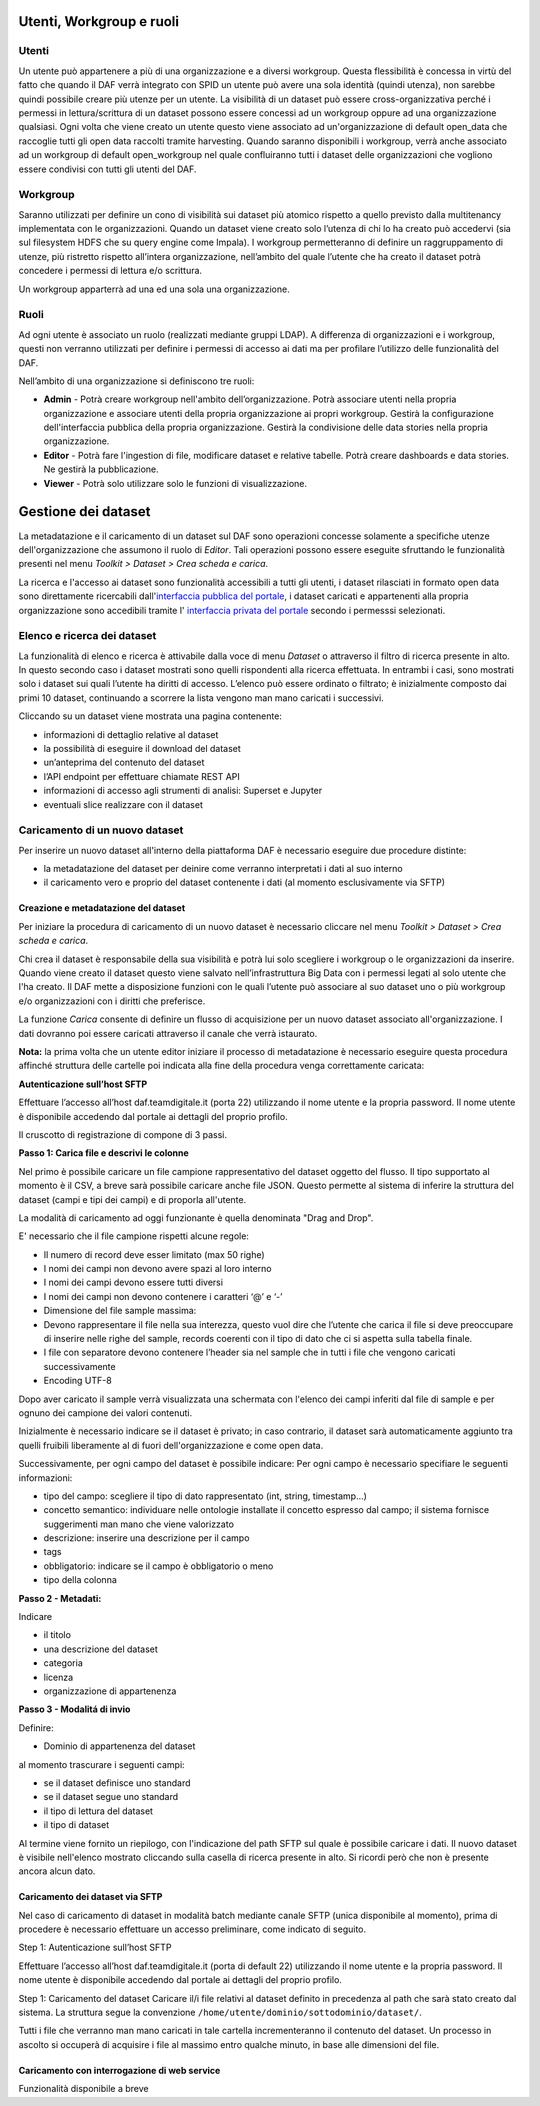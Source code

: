 **********************************
Utenti, Workgroup e ruoli 
**********************************

============================
Utenti
============================
Un utente può appartenere a più di una organizzazione e a diversi workgroup. Questa flessibilità è concessa in virtù del fatto che quando il DAF verrà integrato con SPID un utente può avere una sola identità (quindi utenza), non sarebbe quindi possibile creare più utenze per un utente. 
La visibilità di un dataset può essere cross-organizzativa perché i permessi in lettura/scrittura di un dataset possono essere concessi ad un workgroup oppure ad una organizzazione qualsiasi.
Ogni volta che viene creato un utente questo viene associato ad un'organizzazione di default open_data che raccoglie tutti gli open data raccolti tramite harvesting. Quando saranno disponibili i workgroup, verrà anche associato ad un workgroup di default open_workgroup nel quale confluiranno tutti i dataset delle organizzazioni che vogliono essere condivisi con tutti gli utenti del DAF. 

============================
Workgroup
============================
Saranno utilizzati per definire un cono di visibilità sui dataset più atomico rispetto a quello previsto dalla multitenancy implementata con le organizzazioni. Quando un dataset viene creato solo l’utenza di chi lo ha creato può accedervi (sia sul filesystem HDFS che su query engine come Impala). I workgroup permetteranno di definire un raggruppamento di utenze, più ristretto rispetto all’intera organizzazione, nell’ambito del quale l’utente che ha creato il dataset potrà concedere i permessi di lettura e/o scrittura.

Un workgroup apparterrà ad una ed una sola una organizzazione. 


============================
Ruoli
============================
Ad ogni utente è associato un ruolo (realizzati mediante gruppi LDAP). A differenza di organizzazioni e i workgroup, questi non verranno utilizzati per definire i permessi di accesso ai dati ma per profilare l’utilizzo delle funzionalità del DAF. 

Nell’ambito di una organizzazione si definiscono tre ruoli:

* **Admin** - Potrà creare workgroup nell'ambito dell’organizzazione. Potrà associare utenti nella propria organizzazione e associare utenti della propria organizzazione ai propri workgroup. Gestirà la configurazione dell'interfaccia pubblica della propria organizzazione. Gestirà la condivisione delle data stories nella propria organizzazione. 

* **Editor** - Potrà fare l'ingestion di file, modificare dataset e relative tabelle. Potrà creare dashboards e data stories. Ne gestirà la pubblicazione. 

* **Viewer** - Potrà solo utilizzare solo le funzioni di visualizzazione. 


**********************************
Gestione dei dataset 
**********************************

La metadatazione e il caricamento di un dataset sul DAF sono operazioni concesse solamente a specifiche utenze dell'organizzazione che assumono il ruolo di *Editor*. Tali operazioni possono essere eseguite sfruttando le funzionalità presenti nel menu *Toolkit > Dataset > Crea scheda e carica*.

La ricerca e l'accesso ai dataset sono funzionalità accessibili a tutti gli utenti, i dataset rilasciati in formato open data sono direttamente ricercabili dall'`interfaccia pubblica del portale <https://dataportal.daf.teamdigitale.it/>`_, i dataset caricati e appartenenti alla propria organizzazione sono accedibili tramite l' `interfaccia privata del portale <https://dataportal-private.daf.teamdigitale.it>`_ secondo i permesssi selezionati.


============================
Elenco e ricerca dei dataset
============================

La funzionalità di elenco e ricerca è attivabile dalla voce di menu *Dataset* o attraverso il filtro di ricerca presente in alto. In questo secondo caso i dataset mostrati sono quelli rispondenti alla ricerca effettuata. In entrambi i casi, sono mostrati solo i dataset sui quali l’utente ha diritti di accesso. L’elenco può essere ordinato o filtrato; è inizialmente composto dai primi 10 dataset, continuando a scorrere la lista vengono man mano caricati i successivi.

Cliccando su un dataset viene mostrata una pagina contenente:

* informazioni di dettaglio relative al dataset
* la possibilità di eseguire il download del dataset
* un’anteprima del contenuto del dataset
* l’API endpoint per effettuare chiamate REST API
* informazioni di accesso agli strumenti di analisi: Superset e Jupyter
* eventuali slice realizzare con il dataset


=================================
Caricamento di un nuovo dataset
=================================

Per inserire un nuovo dataset all'interno della piattaforma DAF è necessario eseguire due procedure distinte:

* la metadatazione del dataset per deinire come verranno interpretati i dati al suo interno
* il caricamento vero e proprio del dataset contenente i dati (al momento esclusivamente via SFTP)

  
Creazione e metadatazione del dataset 
=====================================
Per iniziare la procedura di caricamento di un nuovo dataset è necessario cliccare nel menu *Toolkit > Dataset > Crea scheda e carica*.

Chi crea il dataset è responsabile della sua visibilità e potrà lui solo scegliere i workgroup o le organizzazioni da inserire. Quando viene creato il dataset questo viene salvato nell’infrastruttura Big Data con i permessi legati al solo utente che l'ha creato. Il DAF mette a disposizione funzioni con le quali l’utente può associare al suo dataset uno o più workgroup e/o organizzazioni con i diritti che preferisce.

La funzione *Carica* consente di definire un flusso di acquisizione per un nuovo dataset associato all'organizzazione. I dati dovranno poi essere caricati attraverso il canale che verrà istaurato. 


**Nota:** la prima volta che un utente editor iniziare il processo di metadatazione è necessario eseguire questa procedura affinché struttura delle cartelle poi indicata alla fine della procedura venga correttamente caricata:

**Autenticazione sull’host SFTP**

Effettuare l’accesso all’host daf.teamdigitale.it (porta 22) utilizzando il nome utente e la propria password. Il nome utente è disponibile accedendo dal portale ai dettagli del proprio profilo.


Il cruscotto di registrazione di compone di 3 passi.

**Passo 1: Carica file e descrivi le colonne**

Nel primo è possibile caricare un file campione rappresentativo del dataset oggetto del flusso. Il tipo supportato al momento è il CSV, a breve sarà possibile caricare anche file JSON. Questo permette al sistema di inferire la struttura del dataset (campi e tipi dei campi) e di proporla all'utente. 

La modalità di caricamento ad oggi funzionante è quella denominata "Drag and Drop".


E' necessario che il file campione rispetti alcune regole:

* Il numero di record deve esser limitato (max 50 righe)
* I nomi dei campi non devono avere spazi al loro interno
* I nomi dei campi devono essere tutti diversi
* I nomi dei campi non devono contenere i caratteri ‘@’ e ‘-’
* Dimensione del file sample massima:
* Devono rappresentare il file nella sua interezza, questo vuol dire che l’utente che carica il file si deve preoccupare di inserire nelle righe del sample, records coerenti con il tipo di dato che ci si aspetta sulla tabella finale.
* I file con separatore devono contenere l’header sia nel sample che in tutti i file che vengono caricati successivamente
* Encoding UTF-8

Dopo aver caricato il sample verrà visualizzata una schermata con l'elenco dei campi inferiti dal file di sample e per ognuno dei campione dei valori contenuti.

Inizialmente è necessario indicare se il dataset è privato; in caso contrario, il dataset sarà automaticamente aggiunto tra quelli fruibili liberamente al di fuori dell'organizzazione e come open data. 

Successivamente, per ogni campo del dataset è possibile indicare:
Per ogni campo è necessario specifiare le seguenti informazioni:

* tipo del campo: scegliere il tipo di dato rappresentato (int, string, timestamp...)
* concetto semantico: individuare nelle ontologie installate il concetto espresso dal campo; il sistema fornisce suggerimenti man mano che viene valorizzato
* descrizione: inserire una descrizione per il campo
* tags
* obbligatorio: indicare se il campo è obbligatorio o meno
* tipo della colonna

**Passo 2 - Metadati:** 

Indicare 

* il titolo
* una descrizione del dataset
* categoria
* licenza
* organizzazione di appartenenza

**Passo 3 - Modalitá di invio**

Definire:

* Dominio di appartenenza del dataset

al momento trascurare i seguenti campi:

* se il dataset definisce uno standard
* se il dataset segue uno standard
* il tipo di lettura del dataset
* il tipo di dataset

Al termine viene fornito un riepilogo, con l'indicazione del path SFTP sul quale è possibile caricare i dati. Il nuovo dataset è visibile nell'elenco mostrato cliccando sulla casella di ricerca presente in alto. Si ricordi però che non è presente ancora alcun dato.



Caricamento dei dataset via SFTP
================================
Nel caso di caricamento di dataset in modalità batch mediante canale SFTP (unica disponibile al momento), prima di procedere è necessario effettuare un accesso preliminare, come indicato di seguito.

Step 1: Autenticazione sull’host SFTP

Effettuare l’accesso all’host daf.teamdigitale.it (porta di default 22) utilizzando il nome utente e la propria password. Il nome utente è disponibile accedendo dal portale ai dettagli del proprio profilo.

Step 1: Caricamento del dataset
Caricare il/i file relativi al dataset definito in precedenza al path che sarà stato creato dal sistema. La struttura segue la convenzione ``/home/utente/dominio/sottodominio/dataset/``.

Tutti i file che verranno man mano caricati in tale cartella incrementeranno il contenuto del dataset. Un processo in ascolto si occuperà di acquisire i file al massimo entro qualche minuto, in base alle dimensioni del file.


Caricamento con interrogazione di web service
=============================================
Funzionalità disponibile a breve





